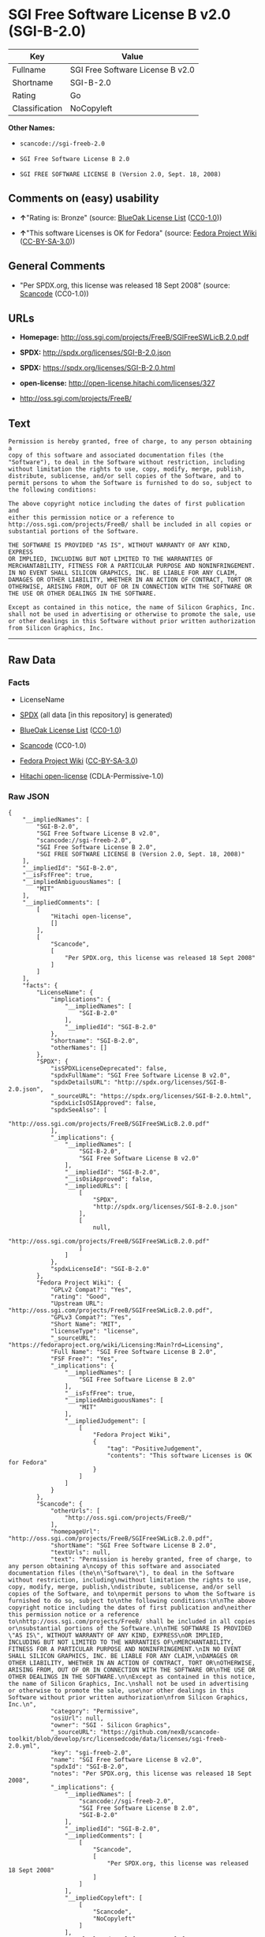 * SGI Free Software License B v2.0 (SGI-B-2.0)

| Key              | Value                              |
|------------------+------------------------------------|
| Fullname         | SGI Free Software License B v2.0   |
| Shortname        | SGI-B-2.0                          |
| Rating           | Go                                 |
| Classification   | NoCopyleft                         |

*Other Names:*

- =scancode://sgi-freeb-2.0=

- =SGI Free Software License B 2.0=

- =SGI FREE SOFTWARE LICENSE B (Version 2.0, Sept. 18, 2008)=

** Comments on (easy) usability

- *↑*"Rating is: Bronze" (source:
  [[https://blueoakcouncil.org/list][BlueOak License List]]
  ([[https://raw.githubusercontent.com/blueoakcouncil/blue-oak-list-npm-package/master/LICENSE][CC0-1.0]]))

- *↑*"This software Licenses is OK for Fedora" (source:
  [[https://fedoraproject.org/wiki/Licensing:Main?rd=Licensing][Fedora
  Project Wiki]]
  ([[https://creativecommons.org/licenses/by-sa/3.0/legalcode][CC-BY-SA-3.0]]))

** General Comments

- "Per SPDX.org, this license was released 18 Sept 2008" (source:
  [[https://github.com/nexB/scancode-toolkit/blob/develop/src/licensedcode/data/licenses/sgi-freeb-2.0.yml][Scancode]]
  (CC0-1.0))

** URLs

- *Homepage:* http://oss.sgi.com/projects/FreeB/SGIFreeSWLicB.2.0.pdf

- *SPDX:* http://spdx.org/licenses/SGI-B-2.0.json

- *SPDX:* https://spdx.org/licenses/SGI-B-2.0.html

- *open-license:* http://open-license.hitachi.com/licenses/327

- http://oss.sgi.com/projects/FreeB/

** Text

#+BEGIN_EXAMPLE
  Permission is hereby granted, free of charge, to any person obtaining a
  copy of this software and associated documentation files (the
  "Software"), to deal in the Software without restriction, including
  without limitation the rights to use, copy, modify, merge, publish,
  distribute, sublicense, and/or sell copies of the Software, and to
  permit persons to whom the Software is furnished to do so, subject to
  the following conditions:

  The above copyright notice including the dates of first publication and
  either this permission notice or a reference to
  http://oss.sgi.com/projects/FreeB/ shall be included in all copies or
  substantial portions of the Software.

  THE SOFTWARE IS PROVIDED "AS IS", WITHOUT WARRANTY OF ANY KIND, EXPRESS
  OR IMPLIED, INCLUDING BUT NOT LIMITED TO THE WARRANTIES OF
  MERCHANTABILITY, FITNESS FOR A PARTICULAR PURPOSE AND NONINFRINGEMENT.
  IN NO EVENT SHALL SILICON GRAPHICS, INC. BE LIABLE FOR ANY CLAIM,
  DAMAGES OR OTHER LIABILITY, WHETHER IN AN ACTION OF CONTRACT, TORT OR
  OTHERWISE, ARISING FROM, OUT OF OR IN CONNECTION WITH THE SOFTWARE OR
  THE USE OR OTHER DEALINGS IN THE SOFTWARE.

  Except as contained in this notice, the name of Silicon Graphics, Inc.
  shall not be used in advertising or otherwise to promote the sale, use
  or other dealings in this Software without prior written authorization
  from Silicon Graphics, Inc.
#+END_EXAMPLE

--------------

** Raw Data

*** Facts

- LicenseName

- [[https://spdx.org/licenses/SGI-B-2.0.html][SPDX]] (all data [in this
  repository] is generated)

- [[https://blueoakcouncil.org/list][BlueOak License List]]
  ([[https://raw.githubusercontent.com/blueoakcouncil/blue-oak-list-npm-package/master/LICENSE][CC0-1.0]])

- [[https://github.com/nexB/scancode-toolkit/blob/develop/src/licensedcode/data/licenses/sgi-freeb-2.0.yml][Scancode]]
  (CC0-1.0)

- [[https://fedoraproject.org/wiki/Licensing:Main?rd=Licensing][Fedora
  Project Wiki]]
  ([[https://creativecommons.org/licenses/by-sa/3.0/legalcode][CC-BY-SA-3.0]])

- [[https://github.com/Hitachi/open-license][Hitachi open-license]]
  (CDLA-Permissive-1.0)

*** Raw JSON

#+BEGIN_EXAMPLE
  {
      "__impliedNames": [
          "SGI-B-2.0",
          "SGI Free Software License B v2.0",
          "scancode://sgi-freeb-2.0",
          "SGI Free Software License B 2.0",
          "SGI FREE SOFTWARE LICENSE B (Version 2.0, Sept. 18, 2008)"
      ],
      "__impliedId": "SGI-B-2.0",
      "__isFsfFree": true,
      "__impliedAmbiguousNames": [
          "MIT"
      ],
      "__impliedComments": [
          [
              "Hitachi open-license",
              []
          ],
          [
              "Scancode",
              [
                  "Per SPDX.org, this license was released 18 Sept 2008"
              ]
          ]
      ],
      "facts": {
          "LicenseName": {
              "implications": {
                  "__impliedNames": [
                      "SGI-B-2.0"
                  ],
                  "__impliedId": "SGI-B-2.0"
              },
              "shortname": "SGI-B-2.0",
              "otherNames": []
          },
          "SPDX": {
              "isSPDXLicenseDeprecated": false,
              "spdxFullName": "SGI Free Software License B v2.0",
              "spdxDetailsURL": "http://spdx.org/licenses/SGI-B-2.0.json",
              "_sourceURL": "https://spdx.org/licenses/SGI-B-2.0.html",
              "spdxLicIsOSIApproved": false,
              "spdxSeeAlso": [
                  "http://oss.sgi.com/projects/FreeB/SGIFreeSWLicB.2.0.pdf"
              ],
              "_implications": {
                  "__impliedNames": [
                      "SGI-B-2.0",
                      "SGI Free Software License B v2.0"
                  ],
                  "__impliedId": "SGI-B-2.0",
                  "__isOsiApproved": false,
                  "__impliedURLs": [
                      [
                          "SPDX",
                          "http://spdx.org/licenses/SGI-B-2.0.json"
                      ],
                      [
                          null,
                          "http://oss.sgi.com/projects/FreeB/SGIFreeSWLicB.2.0.pdf"
                      ]
                  ]
              },
              "spdxLicenseId": "SGI-B-2.0"
          },
          "Fedora Project Wiki": {
              "GPLv2 Compat?": "Yes",
              "rating": "Good",
              "Upstream URL": "http://oss.sgi.com/projects/FreeB/SGIFreeSWLicB.2.0.pdf",
              "GPLv3 Compat?": "Yes",
              "Short Name": "MIT",
              "licenseType": "license",
              "_sourceURL": "https://fedoraproject.org/wiki/Licensing:Main?rd=Licensing",
              "Full Name": "SGI Free Software License B 2.0",
              "FSF Free?": "Yes",
              "_implications": {
                  "__impliedNames": [
                      "SGI Free Software License B 2.0"
                  ],
                  "__isFsfFree": true,
                  "__impliedAmbiguousNames": [
                      "MIT"
                  ],
                  "__impliedJudgement": [
                      [
                          "Fedora Project Wiki",
                          {
                              "tag": "PositiveJudgement",
                              "contents": "This software Licenses is OK for Fedora"
                          }
                      ]
                  ]
              }
          },
          "Scancode": {
              "otherUrls": [
                  "http://oss.sgi.com/projects/FreeB/"
              ],
              "homepageUrl": "http://oss.sgi.com/projects/FreeB/SGIFreeSWLicB.2.0.pdf",
              "shortName": "SGI Free Software License B 2.0",
              "textUrls": null,
              "text": "Permission is hereby granted, free of charge, to any person obtaining a\ncopy of this software and associated documentation files (the\n\"Software\"), to deal in the Software without restriction, including\nwithout limitation the rights to use, copy, modify, merge, publish,\ndistribute, sublicense, and/or sell copies of the Software, and to\npermit persons to whom the Software is furnished to do so, subject to\nthe following conditions:\n\nThe above copyright notice including the dates of first publication and\neither this permission notice or a reference to\nhttp://oss.sgi.com/projects/FreeB/ shall be included in all copies or\nsubstantial portions of the Software.\n\nTHE SOFTWARE IS PROVIDED \"AS IS\", WITHOUT WARRANTY OF ANY KIND, EXPRESS\nOR IMPLIED, INCLUDING BUT NOT LIMITED TO THE WARRANTIES OF\nMERCHANTABILITY, FITNESS FOR A PARTICULAR PURPOSE AND NONINFRINGEMENT.\nIN NO EVENT SHALL SILICON GRAPHICS, INC. BE LIABLE FOR ANY CLAIM,\nDAMAGES OR OTHER LIABILITY, WHETHER IN AN ACTION OF CONTRACT, TORT OR\nOTHERWISE, ARISING FROM, OUT OF OR IN CONNECTION WITH THE SOFTWARE OR\nTHE USE OR OTHER DEALINGS IN THE SOFTWARE.\n\nExcept as contained in this notice, the name of Silicon Graphics, Inc.\nshall not be used in advertising or otherwise to promote the sale, use\nor other dealings in this Software without prior written authorization\nfrom Silicon Graphics, Inc.\n",
              "category": "Permissive",
              "osiUrl": null,
              "owner": "SGI - Silicon Graphics",
              "_sourceURL": "https://github.com/nexB/scancode-toolkit/blob/develop/src/licensedcode/data/licenses/sgi-freeb-2.0.yml",
              "key": "sgi-freeb-2.0",
              "name": "SGI Free Software License B v2.0",
              "spdxId": "SGI-B-2.0",
              "notes": "Per SPDX.org, this license was released 18 Sept 2008",
              "_implications": {
                  "__impliedNames": [
                      "scancode://sgi-freeb-2.0",
                      "SGI Free Software License B 2.0",
                      "SGI-B-2.0"
                  ],
                  "__impliedId": "SGI-B-2.0",
                  "__impliedComments": [
                      [
                          "Scancode",
                          [
                              "Per SPDX.org, this license was released 18 Sept 2008"
                          ]
                      ]
                  ],
                  "__impliedCopyleft": [
                      [
                          "Scancode",
                          "NoCopyleft"
                      ]
                  ],
                  "__calculatedCopyleft": "NoCopyleft",
                  "__impliedText": "Permission is hereby granted, free of charge, to any person obtaining a\ncopy of this software and associated documentation files (the\n\"Software\"), to deal in the Software without restriction, including\nwithout limitation the rights to use, copy, modify, merge, publish,\ndistribute, sublicense, and/or sell copies of the Software, and to\npermit persons to whom the Software is furnished to do so, subject to\nthe following conditions:\n\nThe above copyright notice including the dates of first publication and\neither this permission notice or a reference to\nhttp://oss.sgi.com/projects/FreeB/ shall be included in all copies or\nsubstantial portions of the Software.\n\nTHE SOFTWARE IS PROVIDED \"AS IS\", WITHOUT WARRANTY OF ANY KIND, EXPRESS\nOR IMPLIED, INCLUDING BUT NOT LIMITED TO THE WARRANTIES OF\nMERCHANTABILITY, FITNESS FOR A PARTICULAR PURPOSE AND NONINFRINGEMENT.\nIN NO EVENT SHALL SILICON GRAPHICS, INC. BE LIABLE FOR ANY CLAIM,\nDAMAGES OR OTHER LIABILITY, WHETHER IN AN ACTION OF CONTRACT, TORT OR\nOTHERWISE, ARISING FROM, OUT OF OR IN CONNECTION WITH THE SOFTWARE OR\nTHE USE OR OTHER DEALINGS IN THE SOFTWARE.\n\nExcept as contained in this notice, the name of Silicon Graphics, Inc.\nshall not be used in advertising or otherwise to promote the sale, use\nor other dealings in this Software without prior written authorization\nfrom Silicon Graphics, Inc.\n",
                  "__impliedURLs": [
                      [
                          "Homepage",
                          "http://oss.sgi.com/projects/FreeB/SGIFreeSWLicB.2.0.pdf"
                      ],
                      [
                          null,
                          "http://oss.sgi.com/projects/FreeB/"
                      ]
                  ]
              }
          },
          "Hitachi open-license": {
              "notices": [
                  {
                      "content": "the software is provided \"as-is\" and without any warranties of any kind, either express or implied, including, but not limited to, warranties of merchantability, fitness for a particular purpose, and non-infringement. the software is provided \"as-is\" and without warranty of any kind, either express or implied, including, but not limited to, the warranties of commercial applicability, fitness for a particular purpose, and non-infringement.",
                      "description": "There is no guarantee."
                  }
              ],
              "_sourceURL": "http://open-license.hitachi.com/licenses/327",
              "content": "SGI FREE SOFTWARE LICENSE B (Version 2.0, Sept. 18, 2008)\r\n\r\nCopyright (C) [dates of first publication] Silicon Graphics, Inc. All Rights Reserved.\r\n\r\nPermission is hereby granted, free of charge, to any person obtaining a copy of this software and associated documentation files (the \"Software\"), to deal in the Software without restriction, including without limitation the rights to use, copy, modify, merge, publish, distribute, sublicense, and/or sell copies of the Software, and to permit persons to whom the Software is furnished to do so, subject to the following conditions:\r\n\r\nThe above copyright notice including the dates of first publication and either this permission notice or a reference to http://oss.sgi.com/projects/FreeB/ shall be included in all copies or substantial portions of the Software. \r\n\r\nTHE SOFTWARE IS PROVIDED \"AS IS\", WITHOUT WARRANTY OF ANY KIND, EXPRESS OR IMPLIED, INCLUDING BUT NOT LIMITED TO THE WARRANTIES OF MERCHANTABILITY, FITNESS FOR A PARTICULAR PURPOSE AND NONINFRINGEMENT. IN NO EVENT SHALL SILICON GRAPHICS, INC. BE LIABLE FOR ANY CLAIM, DAMAGES OR OTHER LIABILITY, WHETHER IN AN ACTION OF CONTRACT, TORT OR OTHERWISE, ARISING FROM, OUT OF OR IN CONNECTION WITH THE SOFTWARE OR THE USE OR OTHER DEALINGS IN THE SOFTWARE.\r\n\r\nExcept as contained in this notice, the name of Silicon Graphics, Inc. shall not be used in advertising or otherwise to promote the sale, use or other dealings in this Software without prior written authorization from Silicon Graphics, Inc.",
              "name": "SGI FREE SOFTWARE LICENSE B (Version 2.0, Sept. 18, 2008)",
              "permissions": [
                  {
                      "actions": [
                          {
                              "name": "Use the obtained source code without modification",
                              "description": "Use the fetched code as it is."
                          },
                          {
                              "name": "Modify the obtained source code."
                          },
                          {
                              "name": "Using Modified Source Code"
                          },
                          {
                              "name": "Use the retrieved object code",
                              "description": "Use the fetched code as it is."
                          },
                          {
                              "name": "Use the object code generated from the modified source code"
                          },
                          {
                              "name": "Use the retrieved executable",
                              "description": "Use the obtained executable as is."
                          },
                          {
                              "name": "Use the executable generated from the modified source code"
                          }
                      ],
                      "conditions": null,
                      "description": "Relevant documentation for the software should be treated in the same way as for the software."
                  },
                  {
                      "actions": [
                          {
                              "name": "Distribute the obtained source code without modification",
                              "description": "Redistribute the code as it was obtained"
                          },
                          {
                              "name": "Distribute the obtained object code",
                              "description": "Redistribute the code as it was obtained"
                          },
                          {
                              "name": "Distribution of Modified Source Code"
                          },
                          {
                              "name": "Distribute the object code generated from the modified source code"
                          },
                          {
                              "name": "Sublicense the acquired source code.",
                              "description": "Sublicensing means that the person to whom the license was granted re-grants the license granted to a third party."
                          },
                          {
                              "name": "Sublicense the acquired object code",
                              "description": "Sublicensing means that the person to whom the license was granted re-grants the license granted to a third party."
                          },
                          {
                              "name": "Sublicensing Modified Source Code",
                              "description": "Sublicensing means that the person to whom the license was granted re-grants the license granted to a third party."
                          },
                          {
                              "name": "Sublicense the object code generated from the modified source code",
                              "description": "Sublicensing means that the person to whom the license was granted re-grants the license granted to a third party."
                          },
                          {
                              "name": "Selling Software"
                          },
                          {
                              "name": "Distribute the obtained executable",
                              "description": "Redistribute the obtained executable as-is"
                          },
                          {
                              "name": "Distribute the executable generated from the modified source code"
                          },
                          {
                              "name": "Publish the modified source code."
                          },
                          {
                              "name": "Present the object code generated from the modified source code."
                          },
                          {
                              "name": "Present the executable generated from the modified source code"
                          },
                          {
                              "name": "Sublicense the acquired executable",
                              "description": "Sublicensing means that the person to whom the license was granted re-grants the license granted to a third party."
                          },
                          {
                              "name": "Sublicense the generated executable from modified source code",
                              "description": "Sublicensing means that the person to whom the license was granted re-grants the license granted to a third party."
                          }
                      ],
                      "conditions": {
                          "name": "Include a copyright notice, list of terms and conditions, and disclaimer included in the license",
                          "type": "OBLIGATION"
                      },
                      "description": "Instead of including a copyright notice, list of terms and conditions, and disclaimer, you may include a reference to the following URL []. Instead of including a copyright notice, list of terms and conditions, and disclaimer, you may include a reference to the following URL [http://oss.sgi.com/projects/FreeB/]."
                  },
                  {
                      "actions": [
                          {
                              "name": "Use the copyright holder's name in software promotions and advertisements"
                          }
                      ],
                      "conditions": {
                          "name": "Get special permission in writing.",
                          "type": "REQUISITE"
                      },
                      "description": "With permission of Silicon Graphics, Inc."
                  }
              ],
              "_implications": {
                  "__impliedNames": [
                      "SGI FREE SOFTWARE LICENSE B (Version 2.0, Sept. 18, 2008)",
                      "SGI-B-2.0"
                  ],
                  "__impliedComments": [
                      [
                          "Hitachi open-license",
                          []
                      ]
                  ],
                  "__impliedText": "SGI FREE SOFTWARE LICENSE B (Version 2.0, Sept. 18, 2008)\r\n\r\nCopyright (C) [dates of first publication] Silicon Graphics, Inc. All Rights Reserved.\r\n\r\nPermission is hereby granted, free of charge, to any person obtaining a copy of this software and associated documentation files (the \"Software\"), to deal in the Software without restriction, including without limitation the rights to use, copy, modify, merge, publish, distribute, sublicense, and/or sell copies of the Software, and to permit persons to whom the Software is furnished to do so, subject to the following conditions:\r\n\r\nThe above copyright notice including the dates of first publication and either this permission notice or a reference to http://oss.sgi.com/projects/FreeB/ shall be included in all copies or substantial portions of the Software. \r\n\r\nTHE SOFTWARE IS PROVIDED \"AS IS\", WITHOUT WARRANTY OF ANY KIND, EXPRESS OR IMPLIED, INCLUDING BUT NOT LIMITED TO THE WARRANTIES OF MERCHANTABILITY, FITNESS FOR A PARTICULAR PURPOSE AND NONINFRINGEMENT. IN NO EVENT SHALL SILICON GRAPHICS, INC. BE LIABLE FOR ANY CLAIM, DAMAGES OR OTHER LIABILITY, WHETHER IN AN ACTION OF CONTRACT, TORT OR OTHERWISE, ARISING FROM, OUT OF OR IN CONNECTION WITH THE SOFTWARE OR THE USE OR OTHER DEALINGS IN THE SOFTWARE.\r\n\r\nExcept as contained in this notice, the name of Silicon Graphics, Inc. shall not be used in advertising or otherwise to promote the sale, use or other dealings in this Software without prior written authorization from Silicon Graphics, Inc.",
                  "__impliedURLs": [
                      [
                          "open-license",
                          "http://open-license.hitachi.com/licenses/327"
                      ]
                  ]
              }
          },
          "BlueOak License List": {
              "BlueOakRating": "Bronze",
              "url": "https://spdx.org/licenses/SGI-B-2.0.html",
              "isPermissive": true,
              "_sourceURL": "https://blueoakcouncil.org/list",
              "name": "SGI Free Software License B v2.0",
              "id": "SGI-B-2.0",
              "_implications": {
                  "__impliedNames": [
                      "SGI-B-2.0",
                      "SGI Free Software License B v2.0"
                  ],
                  "__impliedJudgement": [
                      [
                          "BlueOak License List",
                          {
                              "tag": "PositiveJudgement",
                              "contents": "Rating is: Bronze"
                          }
                      ]
                  ],
                  "__impliedCopyleft": [
                      [
                          "BlueOak License List",
                          "NoCopyleft"
                      ]
                  ],
                  "__calculatedCopyleft": "NoCopyleft",
                  "__impliedURLs": [
                      [
                          "SPDX",
                          "https://spdx.org/licenses/SGI-B-2.0.html"
                      ]
                  ]
              }
          }
      },
      "__impliedJudgement": [
          [
              "BlueOak License List",
              {
                  "tag": "PositiveJudgement",
                  "contents": "Rating is: Bronze"
              }
          ],
          [
              "Fedora Project Wiki",
              {
                  "tag": "PositiveJudgement",
                  "contents": "This software Licenses is OK for Fedora"
              }
          ]
      ],
      "__impliedCopyleft": [
          [
              "BlueOak License List",
              "NoCopyleft"
          ],
          [
              "Scancode",
              "NoCopyleft"
          ]
      ],
      "__calculatedCopyleft": "NoCopyleft",
      "__isOsiApproved": false,
      "__impliedText": "Permission is hereby granted, free of charge, to any person obtaining a\ncopy of this software and associated documentation files (the\n\"Software\"), to deal in the Software without restriction, including\nwithout limitation the rights to use, copy, modify, merge, publish,\ndistribute, sublicense, and/or sell copies of the Software, and to\npermit persons to whom the Software is furnished to do so, subject to\nthe following conditions:\n\nThe above copyright notice including the dates of first publication and\neither this permission notice or a reference to\nhttp://oss.sgi.com/projects/FreeB/ shall be included in all copies or\nsubstantial portions of the Software.\n\nTHE SOFTWARE IS PROVIDED \"AS IS\", WITHOUT WARRANTY OF ANY KIND, EXPRESS\nOR IMPLIED, INCLUDING BUT NOT LIMITED TO THE WARRANTIES OF\nMERCHANTABILITY, FITNESS FOR A PARTICULAR PURPOSE AND NONINFRINGEMENT.\nIN NO EVENT SHALL SILICON GRAPHICS, INC. BE LIABLE FOR ANY CLAIM,\nDAMAGES OR OTHER LIABILITY, WHETHER IN AN ACTION OF CONTRACT, TORT OR\nOTHERWISE, ARISING FROM, OUT OF OR IN CONNECTION WITH THE SOFTWARE OR\nTHE USE OR OTHER DEALINGS IN THE SOFTWARE.\n\nExcept as contained in this notice, the name of Silicon Graphics, Inc.\nshall not be used in advertising or otherwise to promote the sale, use\nor other dealings in this Software without prior written authorization\nfrom Silicon Graphics, Inc.\n",
      "__impliedURLs": [
          [
              "SPDX",
              "http://spdx.org/licenses/SGI-B-2.0.json"
          ],
          [
              null,
              "http://oss.sgi.com/projects/FreeB/SGIFreeSWLicB.2.0.pdf"
          ],
          [
              "SPDX",
              "https://spdx.org/licenses/SGI-B-2.0.html"
          ],
          [
              "Homepage",
              "http://oss.sgi.com/projects/FreeB/SGIFreeSWLicB.2.0.pdf"
          ],
          [
              null,
              "http://oss.sgi.com/projects/FreeB/"
          ],
          [
              "open-license",
              "http://open-license.hitachi.com/licenses/327"
          ]
      ]
  }
#+END_EXAMPLE

*** Dot Cluster Graph

[[../dot/SGI-B-2.0.svg]]